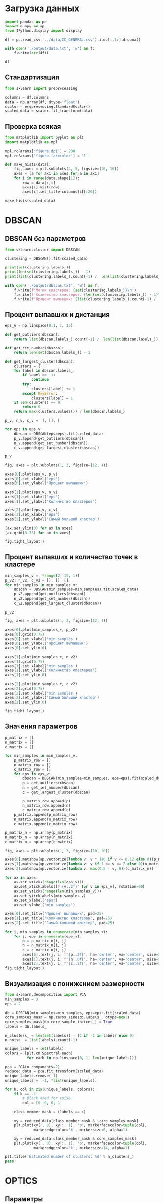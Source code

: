 #+HTML_HEAD: <link rel="stylesheet" type="text/css" href="https://gongzhitaao.org/orgcss/org.css"/>
#+PROPERTY: header-args:python :session *l6*
#+PROPERTY: header-args:python+ :exports both
#+PROPERTY: header-args:python+ :tangle yes
#+PROPERTY: header-args:python+ :async yes

#+begin_src elisp :exports none
(setq-local org-image-actual-width '(1024))
(setq-local org-html-htmlize-output-type 'css)
(setq-local org-latex-listings 'minted)
#+end_src

#+RESULTS:
: minted

* Загрузка данных
#+begin_src python :display plain
import pandas as pd
import numpy as np
from IPython.display import display

df = pd.read_csv('../data/CC_GENERAL.csv').iloc[:,1:].dropna()

with open('./output/data.txt', 'w') as f:
    f.write(str(df))

df
#+end_src

#+RESULTS:
#+begin_example
            BALANCE  BALANCE_FREQUENCY  PURCHASES  ONEOFF_PURCHASES  \
  0       40.900749           0.818182      95.40              0.00   
  1     3202.467416           0.909091       0.00              0.00   
  2     2495.148862           1.000000     773.17            773.17   
  4      817.714335           1.000000      16.00             16.00   
  5     1809.828751           1.000000    1333.28              0.00   
  ...           ...                ...        ...               ...   
  8943     5.871712           0.500000      20.90             20.90   
  8945    28.493517           1.000000     291.12              0.00   
  8947    23.398673           0.833333     144.40              0.00   
  8948    13.457564           0.833333       0.00              0.00   
  8949   372.708075           0.666667    1093.25           1093.25   

        INSTALLMENTS_PURCHASES  CASH_ADVANCE  PURCHASES_FREQUENCY  \
  0                      95.40      0.000000             0.166667   
  1                       0.00   6442.945483             0.000000   
  2                       0.00      0.000000             1.000000   
  4                       0.00      0.000000             0.083333   
  5                    1333.28      0.000000             0.666667   
  ...                      ...           ...                  ...   
  8943                    0.00      0.000000             0.166667   
  8945                  291.12      0.000000             1.000000   
  8947                  144.40      0.000000             0.833333   
  8948                    0.00     36.558778             0.000000   
  8949                    0.00    127.040008             0.666667   

        ONEOFF_PURCHASES_FREQUENCY  PURCHASES_INSTALLMENTS_FREQUENCY  \
  0                       0.000000                          0.083333   
  1                       0.000000                          0.000000   
  2                       1.000000                          0.000000   
  4                       0.083333                          0.000000   
  5                       0.000000                          0.583333   
  ...                          ...                               ...   
  8943                    0.166667                          0.000000   
  8945                    0.000000                          0.833333   
  8947                    0.000000                          0.666667   
  8948                    0.000000                          0.000000   
  8949                    0.666667                          0.000000   

        CASH_ADVANCE_FREQUENCY  CASH_ADVANCE_TRX  PURCHASES_TRX  CREDIT_LIMIT  \
  0                   0.000000                 0              2        1000.0   
  1                   0.250000                 4              0        7000.0   
  2                   0.000000                 0             12        7500.0   
  4                   0.000000                 0              1        1200.0   
  5                   0.000000                 0              8        1800.0   
  ...                      ...               ...            ...           ...   
  8943                0.000000                 0              1         500.0   
  8945                0.000000                 0              6        1000.0   
  8947                0.000000                 0              5        1000.0   
  8948                0.166667                 2              0         500.0   
  8949                0.333333                 2             23        1200.0   

           PAYMENTS  MINIMUM_PAYMENTS  PRC_FULL_PAYMENT  TENURE  
  0      201.802084        139.509787          0.000000      12  
  1     4103.032597       1072.340217          0.222222      12  
  2      622.066742        627.284787          0.000000      12  
  4      678.334763        244.791237          0.000000      12  
  5     1400.057770       2407.246035          0.000000      12  
  ...           ...               ...               ...     ...  
  8943    58.644883         43.473717          0.000000       6  
  8945   325.594462         48.886365          0.500000       6  
  8947    81.270775         82.418369          0.250000       6  
  8948    52.549959         55.755628          0.250000       6  
  8949    63.165404         88.288956          0.000000       6  

  [8636 rows x 17 columns]
#+end_example

** Стандартизация
#+begin_src python :display plain :async yes
from sklearn import preprocessing

columns = df.columns
data = np.array(df, dtype='float')
scaler = preprocessing.StandardScaler()
scaled_data = scaler.fit_transform(data)
#+end_src

#+RESULTS:

** Проверка всякая

#+begin_src python :async yes
from matplotlib import pyplot as plt
import matplotlib as mpl

mpl.rcParams['figure.dpi'] = 200
mpl.rcParams['figure.facecolor'] = '1'
#+end_src

#+RESULTS:

#+begin_src python :file img/hist.png
def make_hists(data):
    fig, axes = plt.subplots(4, 5, figsize=(16, 16))
    axes = [a for ax1 in axes for a in ax1]
    for i in range(data.shape[1]):
        row = data[:,i]
        axes[i].hist(row)
        axes[i].set_title(columns[i][:20])
    
make_hists(scaled_data)
#+end_src

#+RESULTS:
[[file:img/hist.png]]

* DBSCAN
** DBSCAN без параметров
#+begin_src python
from sklearn.cluster import DBSCAN

clustering = DBSCAN().fit(scaled_data)

print(set(clustering.labels_))
print(len(set(clustering.labels_)) - 1)
print(list(clustering.labels_).count(-1) /  len(list(clustering.labels_)))

with open('./output/dbscan.txt', 'w') as f:
    f.write(f'Метки кластеров: {set(clustering.labels_)}\n')
    f.write(f'Количество кластеров: {len(set(clustering.labels_)) - 1}\n')
    f.write(f'Процент выпавших: {list(clustering.labels_).count(-1) /  len(list(clustering.labels_))}\n')
#+end_src

#+RESULTS:
: {0, 1, 2, 3, 4, 5, 6, 7, 8, 9, 10, 11, 12, 13, 14, 15, 16, 17, 18, 19, 20, 21, 22, 23, 24, 25, 26, 27, 28, 29, 30, 31, 32, 33, 34, 35, -1}
: 36
: 0.7512737378415933
** Процент выпавших и дистанция
#+begin_src python
eps_v = np.linspace(0.1, 2, 15)

def get_outliers(dbscan):
    return list(dbscan.labels_).count(-1) /  len(list(dbscan.labels_))

def get_set_number(dbscan):
    return len(set(dbscan.labels_)) - 1
    
def get_largest_cluster(dbscan):
    clusters = {}
    for label in dbscan.labels_:
        if label == -1:
            continue
        try:
            clusters[label] += 1
        except KeyError:
            clusters[label] = 1
    if len(clusters) == 0:
        return 0
    return max(clusters.values()) / len(dbscan.labels_)
    
p_v, n_v, c_v = [], [], []

for eps in eps_v:
    dbscan = DBSCAN(eps=eps).fit(scaled_data)
    p_v.append(get_outliers(dbscan))
    n_v.append(get_set_number(dbscan))
    c_v.append(get_largest_cluster(dbscan))

p_v
#+end_src

#+RESULTS:
| 0.9845993515516442 | 0.9341130152848541 | 0.8593098656785549 | 0.740968040759611 | 0.6222788327929597 | 0.5182955071792497 | 0.4172070402964335 | 0.3213293191292265 | 0.2562528948587309 | 0.1995136637332098 | 0.16257526632700325 | 0.13131079203334878 | 0.10421491431218156 | 0.08499305233904586 | 0.06866604909680407 |

#+begin_src python :file img/p_v.png
fig, axes = plt.subplots(1, 3, figsize=(12, 4))

axes[0].plot(eps_v, p_v)
axes[0].set_xlabel('eps')
axes[0].set_ylabel('Процент выпавших')

axes[1].plot(eps_v, n_v)
axes[1].set_xlabel('eps')
axes[1].set_ylabel('Количество кластеров')

axes[2].plot(eps_v, c_v)
axes[2].set_xlabel('eps')
axes[2].set_ylabel('Самый большой кластер')

[ax.set_ylim(0) for ax in axes]
[ax.grid(0.75) for ax in axes]

fig.tight_layout()
#+end_src

#+RESULTS:
[[file:img/p_v.png]]
** Процент выпавших и количество точек в кластере
#+begin_src python
min_samples_v = [*range(2, 15, 1)]
p_v2, n_v2, c_v2 = [], [], []
for min_samples in min_samples_v:
    dbscan = DBSCAN(min_samples=min_samples).fit(scaled_data)
    p_v2.append(get_outliers(dbscan))
    n_v2.append(get_set_number(dbscan))
    c_v2.append(get_largest_cluster(dbscan))

p_v2
#+end_src

#+RESULTS:
| 0.640226956924502 | 0.6883974062065771 | 0.7267253358036128 | 0.7512737378415933 | 0.7702640111162575 | 0.7836961556276054 | 0.796317739694303 | 0.8033811949976841 | 0.8141500694766095 | 0.822024085224641 | 0.8260768874478925 | 0.8290875405280222 | 0.8332561371005095 |

#+begin_src python :file img/p_v2.png
fig, axes = plt.subplots(1, 3, figsize=(12, 4))

axes[0].plot(min_samples_v, p_v2)
axes[0].grid(0.75)
axes[0].set_xlabel('min_samples')
axes[0].set_ylabel('Процент выпавших')
axes[0].set_ylim(0)

axes[1].plot(min_samples_v, n_v2)
axes[1].grid(0.75)
axes[1].set_xlabel('min_samples')
axes[1].set_ylabel('Количество кластеров')
axes[1].set_ylim(0)

axes[2].plot(min_samples_v, c_v2)
axes[2].grid(0.75)
axes[2].set_xlabel('min_samples')
axes[2].set_ylabel('Самый большой кластер')
axes[2].set_ylim(0)

fig.tight_layout()
#+end_src

#+RESULTS:
[[file:img/p_v2.png]]
** Значения параметров
#+begin_src python
p_matrix = []
n_matrix = []
c_matrix = []

for min_samples in min_samples_v:
    p_matrix_row = []
    n_matrix_row = []
    c_matrix_row = []
    for eps in eps_v:
        dbscan = DBSCAN(min_samples=min_samples, eps=eps).fit(scaled_data)
        p = get_outliers(dbscan)
        n = get_set_number(dbscan)
        c = get_largest_cluster(dbscan)
        
        p_matrix_row.append(p)
        n_matrix_row.append(n)
        c_matrix_row.append(c)
    p_matrix.append(p_matrix_row)
    n_matrix.append(n_matrix_row)
    c_matrix.append(c_matrix_row)
#+end_src

#+RESULTS:

#+begin_src python :file img/mat.png
p_matrix_n = np.array(p_matrix)
n_matrix_n = np.array(n_matrix)
c_matrix_n = np.array(c_matrix)

fig, axes = plt.subplots(1, 3, figsize=(10, 10))

axes[0].matshow(np.vectorize(lambda v: v * 100 if v <= 0.12 else 0)(p_matrix_n))
axes[1].matshow(np.vectorize(lambda v: v if 5 <= v <= 7 else 0)(n_matrix_n))
axes[2].matshow(np.vectorize(lambda v: max(0.5 - v, 0))(c_matrix_n))

for ax in axes:
    ax.set_xticks(range(len(eps_v)))
    ax.set_xticklabels([f'{v:.2f}' for v in eps_v], rotation=90)
    ax.set_yticks(range(len(min_samples_v)))
    ax.set_yticklabels(min_samples_v)
    ax.set_xlabel('eps')
    ax.set_ylabel('min_samples')

axes[0].set_title('Процент выпавших', pad=25)
axes[1].set_title('Количество кластеров', pad=25)
axes[2].set_title('Самый большой кластер', pad=25)

for i, min_samples in enumerate(min_samples_v):
    for j, eps in enumerate(eps_v):
        p = p_matrix_n[i, j]
        n = n_matrix_n[i, j]
        c = c_matrix_n[i, j]
        axes[0].text(j, i, f'{p:.2f}', ha='center', va='center', size=5)
        axes[1].text(j, i, f'{n:.0f}', ha='center', va='center', size=5)
        axes[2].text(j, i, f'{c:.2f}', ha='center', va='center', size=5)
fig.tight_layout()
#+end_src

#+RESULTS:
[[file:img/mat.png]]
** Визуализация с понижением размерности
#+begin_src python :file img/pca.png
from sklearn.decomposition import PCA
min_samples = 3
eps = 2

db = DBSCAN(min_samples=min_samples, eps=eps).fit(scaled_data)
core_samples_mask = np.zeros_like(db.labels_, dtype=bool)
core_samples_mask[db.core_sample_indices_] = True
labels = db.labels_

n_clusters_ = len(set(labels)) - (1 if -1 in labels else 0)
n_noise_ = list(labels).count(-1)

unique_labels = set(labels)
colors = [plt.cm.Spectral(each)
          for each in np.linspace(0, 1, len(unique_labels))]
          
pca = PCA(n_components=2)
reduced_data = pca.fit_transform(scaled_data)
unique_labels.remove(-1)
unique_labels = [-1, *list(unique_labels)]
          
for k, col in zip(unique_labels, colors):
    if k == -1:
        # Black used for noise.
        col = [0, 0, 0, 1]

    class_member_mask = (labels == k)

    xy = reduced_data[class_member_mask & ~core_samples_mask]
    plt.plot(xy[:, 0], xy[:, 1], 'o', markerfacecolor=tuple(col),
             markeredgecolor='k', markersize=6, alpha=1)
             
    xy = reduced_data[class_member_mask & core_samples_mask]
    plt.plot(xy[:, 0], xy[:, 1], 'o', markerfacecolor=tuple(col),
             markeredgecolor='k', markersize=14, alpha=1)
             
plt.title('Estimated number of clusters: %d' % n_clusters_)
pass
#+end_src

#+RESULTS:
[[file:img/pca.png]]
* OPTICS
** Параметры
#+begin_src python
dbscan = DBSCAN(min_samples=min_samples, eps=eps).fit(scaled_data)

print(len(set(dbscan.labels_)) - 1)
print(list(dbscan.labels_).count(-1) /  len(list(dbscan.labels_)))

with open('./output/dbscan_good.txt', 'w') as f:
    f.write(f'Количество кластеров: {len(set(dbscan.labels_)) - 1}\n')
    f.write(f'Процент выпавших: {list(dbscan.labels_).count(-1) /  len(list(dbscan.labels_))}\n')

#+end_src

#+RESULTS:
: 6
: 0.06287633163501621

#+begin_src python
optics_min_samples_v = []
optics_max_eps_v = []
optics_n_v = []
optics_p_v = []
optics_c_v = []
#+end_src

#+RESULTS:

#+begin_src python :file img/reachability.png
from sklearn.cluster import OPTICS
from matplotlib import cm

np.random.seed(42)

def random_color():
    cmap = cm.get_cmap('hsv')
    return cmap(np.random.random())

optics_min_samples = 15
optics_max_eps = np.inf

optics = OPTICS(min_samples=optics_min_samples, max_eps=optics_max_eps).fit(scaled_data)

optics_n = len(set(optics.labels_)) - 1
optics_p = list(optics.labels_).count(-1) /  len(list(optics.labels_))
optics_c = get_largest_cluster(optics)

print(optics_n, optics_p, optics_c)
optics_n_v.append(optics_n)
optics_p_v.append(optics_p)
optics_c_v.append(optics_c)
optics_min_samples_v.append(optics_min_samples)
optics_max_eps_v.append(optics_max_eps)
#+end_src

#+RESULTS:
: 11 0.9656090782769801 0.00810560444650301

#+begin_src python :display plain
import tabulate
df = pd.DataFrame({
    "min_samples": optics_min_samples_v,
    "max_eps": optics_max_eps_v,
    "Кластеров": optics_n_v,
    "Выпало": optics_p_v,
    "Самый большой": optics_c_v
})
with open('./output/optics.tex', 'w') as f:
    f.write(tabulate.tabulate(df, headers=df.columns, tablefmt='latex_booktabs'))
df
#+end_src

#+RESULTS:
:    min_samples  max_eps  Кластеров    Выпало  Самый большой
: 0            5      inf        112  0.898448       0.002663
: 1            4      inf        229  0.847499       0.002432
: 2            3      inf        524  0.733673       0.001853
: 3            2      inf       1629  0.506369       0.000926
: 4            2      1.0       1417  0.569940       0.000926
: 5            2      0.5        877  0.735410       0.000926
: 6            5      1.0        107  0.901575       0.002663
: 7            5      0.5         76  0.926934       0.002779
: 8           15      inf         11  0.965609       0.008106

#+begin_src python
optics = OPTICS(min_samples=min_samples, max_eps=eps, cluster_method='dbscan').fit(scaled_data)
optics_n = len(set(optics.labels_)) - 1
optics_p = list(optics.labels_).count(-1) /  len(list(optics.labels_))

print(optics_n, optics_p)
#+end_src

#+RESULTS:
: 6 0.06310792033348772

#+begin_src python :file img/reachability.png
space = np.arange(len(scaled_data))
reachability = optics.reachability_[optics.ordering_]
labels = optics.labels_[optics.ordering_]

colors = [random_color() for _ in set(labels)]
fig, ax = plt.subplots(figsize=(12, 6))

for class_, color in enumerate(colors):
    Xk = space[labels == class_]
    Rk = reachability[labels == class_]
    ax.plot(Xk, Rk, color, alpha=0.3, marker='.', lw=0, ms=10)
    
ax.plot(space[labels == -1], reachability[labels == -1], 'k', alpha=0.3, lw=0, ms=10, marker='.')
pass
#+end_src

#+RESULTS:
[[file:img/reachability.png]]
** Метрики
#+begin_src python
params_arr = []
results = []
#+end_src

#+RESULTS:

#+begin_src python
params = {'metric': 'sqeuclidean'}
optics = OPTICS(**params).fit(scaled_data)

result = {
    'params': params,
    'Кластеров': optics_n,
    'Выпавшие': optics_p,
    'Самый большой': optics_c
}
optics_n = len(set(optics.labels_)) - 1
optics_p = list(optics.labels_).count(-1) /  len(list(optics.labels_))
optics_c = get_largest_cluster(optics)
results.append(result)
print(result)
#+end_src

#+RESULTS:
: {'params': {'metric': 'sqeuclidean'}, 'Кластеров': 141, 'Выпавшие': 0.870194534506716, 'Самый большой': 0.0030106530801296896}

#+begin_src python :display plain
df = pd.DataFrame(results)
with open('./output/metrics.tex', 'w') as f:
    f.write(tabulate.tabulate(df, headers=df.columns, tablefmt='latex_booktabs'))
    
df
#+end_src

#+RESULTS:
#+begin_example
                                                 params  Кластеров  Выпавшие  \
  0                                    {'metric': 'l1'}         99  0.909217   
  1                  {'metric': 'l1', 'min_samples': 2}         99  0.909217   
  2                                    {'metric': 'l2'}       1545  0.543191   
  3                  {'metric': 'l2', 'min_samples': 2}        112  0.901112   
  4                 {'metric': 'l2', 'min_samples': 10}       1629  0.506369   
  5                 {'metric': 'l2', 'min_samples': 40}         23  0.952987   
  6                      {'metric': 'l2', 'max_eps': 1}          2  0.984831   
  7                             {'metric': 'manhattan'}        108  0.903659   
  8           {'metric': 'manhattan', 'min_samples': 2}         99  0.909217   
  9               {'metric': 'manhattan', 'max_eps': 1}       1545  0.543191   
  10  {'metric': 'manhattan', 'max_eps': 1, 'min_sam...         68  0.934808   
  11                            {'metric': 'chebyshev'}         17  0.967114   
  12          {'metric': 'chebyshev', 'min_samples': 2}        141  0.870195   
  13         {'metric': 'chebyshev', 'min_samples': 10}       1550  0.527559   
  14  {'metric': 'chebyshev', 'min_samples': 10, 'ma...         28  0.914775   
  15                            {'metric': 'chebyshev'}         28  0.914775   
  16                          {'metric': 'sqeuclidean'}        141  0.870195   

      Самый большой  
  0        0.002895  
  1        0.002895  
  2        0.000926  
  3        0.002663  
  4        0.000926  
  5        0.004516  
  6        0.009495  
  7        0.002663  
  8        0.002895  
  9        0.000926  
  10       0.002895  
  11       0.003126  
  12       0.003011  
  13       0.001390  
  14       0.007063  
  15       0.007063  
  16       0.003011  
#+end_example
